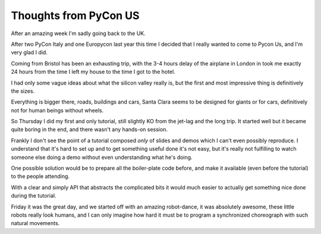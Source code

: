 ========================
 Thoughts from PyCon US
========================

.. roads
.. links
.. robots

After an amazing week I'm sadly going back to the UK.

After two PyCon Italy and one Europycon last year this time I decided that I really wanted to come to Pycon Us, and I'm very glad I did.

Coming from Bristol has been an exhausting trip, with the 3-4 hours
delay of the airplane in London in took me exactly 24 hours from the
time I left my house to the time I got to the hotel.

I had only some vague ideas about what the silicon valley really is,
but the first and most impressive thing is definitively the sizes.

Everything is bigger there, roads, buildings and cars, Santa Clara
seems to be designed for giants or for cars, definitively not for
human beings without wheels.

So Thursday I did my first and only tutorial, still slightly KO from
the jet-lag and the long trip.  It started well but it became quite
boring in the end, and there wasn't any hands-on session.

Frankly I don't see the point of a tutorial composed *only* of slides
and demos which I can't even possibly reproduce.  I understand that
it's hard to set up and to get something useful done it's not easy,
but it's really not fulfilling to watch someone else doing a demo
without even understanding what he's doing.

One possible solution would be to prepare all the boiler-plate code
before, and make it available (even before the tutorial) to the people
attending.

With a clear and simply API that abstracts the complicated bits it
would much easier to actually get something nice done during the
tutorial.

Friday it was the great day, and we started off with an amazing
robot-dance, it was absolutely awesome, these little robots really
look humans, and I can only imagine how hard it must be to program
a synchronized choreograph with such natural movements.

.. special thanks to the foundation
